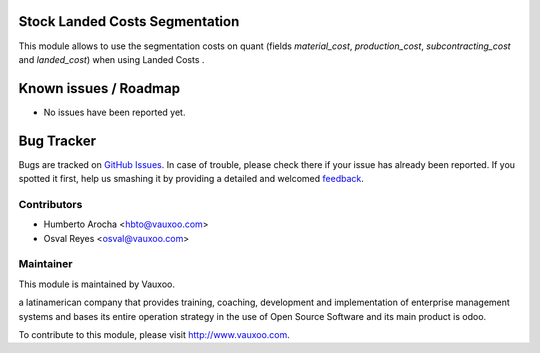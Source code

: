 .. image:: https://img.shields.io/badge/licence-AGPL--3-blue.svg
    :alt: License: AGPL-3

Stock Landed Costs Segmentation
===============================

This module allows to use the segmentation costs on quant (fields
`material_cost`, `production_cost`, `subcontracting_cost` and `landed_cost`)
when using Landed Costs .

Known issues / Roadmap
======================

* No issues have been reported yet.

Bug Tracker
===========

Bugs are tracked on `GitHub Issues
<https://github.com/Vauxoo/addons-vauxoo/issues>`_. In case of trouble, please
check there if your issue has already been reported. If you spotted it first,
help us smashing it by providing a detailed and welcomed `feedback
<https://github.com/vauxoo/
addons-vauxoo/issues/new?body=module:%20
stock_landed_costs_segmentation%0Aversion:%20
8.0%0A%0A**Steps%20to%20reproduce**%0A-%20...%0A%0A**Current%20behavior**%0A%0A**Expected%20behavior**>`_.

Contributors
------------

* Humberto Arocha <hbto@vauxoo.com>
* Osval Reyes <osval@vauxoo.com>

Maintainer
----------

.. image:: https://www.vauxoo.com/logo.png
   :alt: Vauxoo
   :target: https://vauxoo.com

This module is maintained by Vauxoo.

a latinamerican company that provides training, coaching,
development and implementation of enterprise management
systems and bases its entire operation strategy in the use
of Open Source Software and its main product is odoo.

To contribute to this module, please visit http://www.vauxoo.com.


